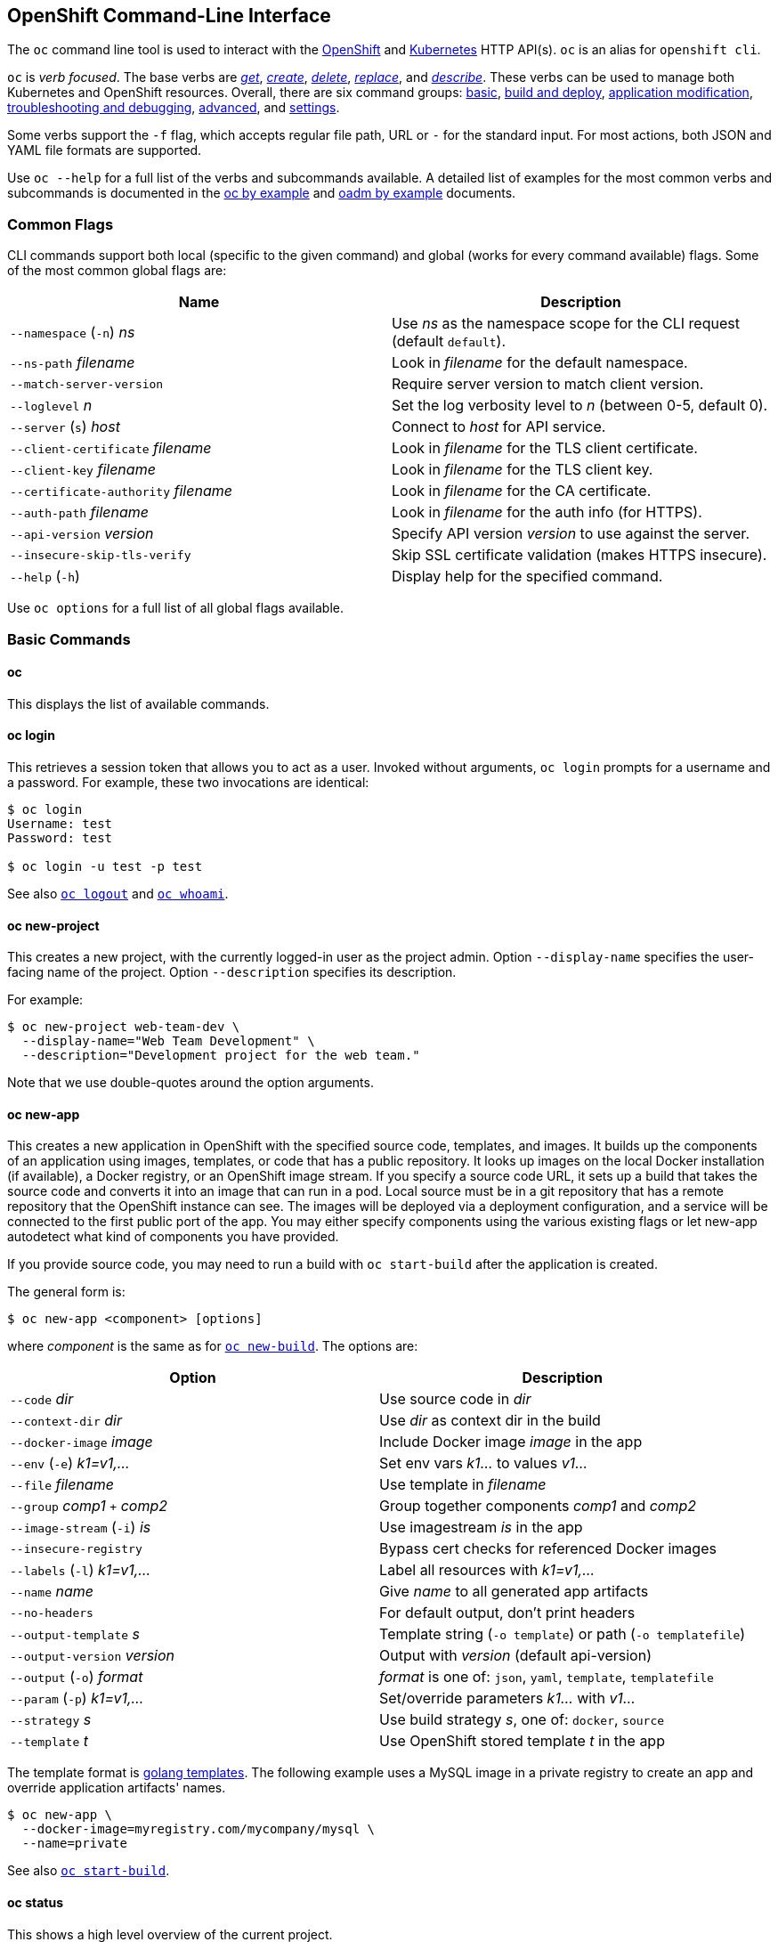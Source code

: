 [[openshift-command-line-interface]]
OpenShift Command-Line Interface
--------------------------------

The `oc` command line tool is used to interact with the
http://openshift.github.io[OpenShift] and
http://kubernetes.io/[Kubernetes] HTTP API(s). `oc` is an alias for
`openshift cli`.

`oc` is __verb focused__. The base verbs are __link:#oc-get[get]__,
__link:#oc-create[create]__, __link:#oc-delete[delete]__,
__link:#oc-replace[replace]__, and __link:#oc-describe[describe]__.
These verbs can be used to manage both Kubernetes and OpenShift
resources. Overall, there are six command groups:
link:#basic-commands[basic], link:#build-and-deploy-commands[build and
deploy], link:#application-modification-commands[application
modification],
link:#troubleshooting-and-debugging-commands[troubleshooting and
debugging], link:#advanced-commands[advanced], and
link:#settings-commands[settings].

Some verbs support the `-f` flag, which accepts regular file path, URL
or `-` for the standard input. For most actions, both JSON and YAML file
formats are supported.

Use `oc --help` for a full list of the verbs and subcommands available.
A detailed list of examples for the most common verbs and subcommands is
documented in the link:./generated/oc_by_example_content.adoc[oc by
example] and link:./generated/oc_by_example_content.adoc[oadm by
example] documents.

[[common-flags]]
Common Flags
~~~~~~~~~~~~

CLI commands support both local (specific to the given command) and
global (works for every command available) flags. Some of the most
common global flags are:

[cols="<,<",options="header",]
|=======================================================================
| Name
| Description

|`--namespace` (`-n`) _ns_
|Use _ns_ as the namespace scope for the CLI request (default `default`).

|`--ns-path` _filename_
|Look in _filename_ for the default namespace.

|`--match-server-version`
|Require server version to match client version.

|`--loglevel` _n_
|Set the log verbosity level to _n_ (between 0-5, default 0).

|`--server` (`s`) _host_
|Connect to _host_ for API service.

|`--client-certificate` _filename_
|Look in _filename_ for the TLS client certificate.

|`--client-key` _filename_
|Look in _filename_ for the TLS client key.

|`--certificate-authority` _filename_ 
|Look in _filename_ for the CA certificate.

|`--auth-path` _filename_
|Look in _filename_ for the auth info (for HTTPS).

|`--api-version` _version_
|Specify API version _version_ to use against the server.

|`--insecure-skip-tls-verify`
|Skip SSL certificate validation (makes HTTPS insecure).

|`--help` (`-h`)
|Display help for the specified command.
|=======================================================================

Use `oc options` for a full list of all global flags available.

[[basic-commands]]
Basic Commands
~~~~~~~~~~~~~~

[[oc]]
oc
^^

This displays the list of available commands.

[[oc-login]]
oc login
^^^^^^^^

This retrieves a session token that allows you to act as a user. Invoked
without arguments, `oc login` prompts for a username and a password. For
example, these two invocations are identical:

--------------------------
$ oc login
Username: test
Password: test

$ oc login -u test -p test
--------------------------

See also link:#oc-logout[`oc logout`] and link:#oc-whoami[`oc whoami`].

[[oc-new-project]]
oc new-project
^^^^^^^^^^^^^^

This creates a new project, with the currently logged-in user as the
project admin. Option `--display-name` specifies the user-facing name of
the project. Option `--description` specifies its description.

For example:

-------------------------------------------------------
$ oc new-project web-team-dev \
  --display-name="Web Team Development" \
  --description="Development project for the web team."
-------------------------------------------------------

Note that we use double-quotes around the option arguments.

[[oc-new-app]]
oc new-app
^^^^^^^^^^

This creates a new application in OpenShift with the specified source
code, templates, and images. It builds up the components of an
application using images, templates, or code that has a public
repository. It looks up images on the local Docker installation (if
available), a Docker registry, or an OpenShift image stream. If you
specify a source code URL, it sets up a build that takes the source code
and converts it into an image that can run in a pod. Local source must
be in a git repository that has a remote repository that the OpenShift
instance can see. The images will be deployed via a deployment
configuration, and a service will be connected to the first public port
of the app. You may either specify components using the various existing
flags or let new-app autodetect what kind of components you have
provided.

If you provide source code, you may need to run a build with
`oc start-build` after the application is created.

The general form is:

----------------------------------
$ oc new-app <component> [options]
----------------------------------

where _component_ is the same as for link:#oc-new-build[`oc new-build`].
The options are:

[cols="<,<",options="header",]
|=======================================================================
|Option
|Description

|`--code` _dir_
|Use source code in _dir_

|`--context-dir` _dir_
|Use _dir_ as context dir in the build

|`--docker-image` _image_
|Include Docker image _image_ in the app

|`--env` (`-e`) _k1=v1,..._
|Set env vars _k1..._ to values _v1..._

|`--file` _filename_
|Use template in _filename_

|`--group` _comp1_ `+` _comp2_
|Group together components _comp1_ and _comp2_

|`--image-stream` (`-i`) _is_
|Use imagestream _is_ in the app

|`--insecure-registry`
|Bypass cert checks for referenced Docker images

|`--labels` (`-l`) _k1=v1,..._
|Label all resources with _k1=v1,..._

|`--name` _name_
|Give _name_ to all generated app artifacts

|`--no-headers`
|For default output, don't print headers

|`--output-template` _s_
|Template string (`-o template`) or path (`-o templatefile`)

|`--output-version` _version_
|Output with _version_ (default api-version)

|`--output` (`-o`) _format_
|_format_ is one of: `json`, `yaml`, `template`, `templatefile`

|`--param` (`-p`) _k1=v1,..._
|Set/override parameters _k1..._ with _v1..._

|`--strategy` _s_
|Use build strategy __s__, one of: `docker`, `source`

|`--template` _t_
|Use OpenShift stored template _t_ in the app
|=======================================================================

The template format is
http://golang.org/pkg/text/template/#pkg-overview[golang templates]. The
following example uses a MySQL image in a private registry to create an
app and override application artifacts' names.

-------------------------------------------------
$ oc new-app \
  --docker-image=myregistry.com/mycompany/mysql \
  --name=private
-------------------------------------------------

See also link:#oc-start-build[`oc start-build`].

[[oc-status]]
oc status
^^^^^^^^^

This shows a high level overview of the current project.

See also link:#oc-describe[`oc describe`] and link:#oc-get[`oc get`].

[[oc-project]]
oc project
^^^^^^^^^^

This displays the current project, or switches to another one.

For example:

--------------------------------------
# Switch to the myapp project
$ oc project myapp

# Display the project currently in use
$ oc project
--------------------------------------

[[build-and-deploy-commands]]
Build and Deploy Commands
~~~~~~~~~~~~~~~~~~~~~~~~~

[[oc-start-build]]
oc start-build
^^^^^^^^^^^^^^

This manually starts a build, using either the specified buildConfig or
a build name with the `--from-build` option.

Other options:

[cols="<,<",options="header",]
|=======================================================================
|Name
|Description

|`--env`, _(-e)_ FOO=bar
|Explicitly set or override environment variables for the current build.
Does not change the BuildConfig.

|`--build-loglevel`
|Set or override the build log level output [0-5] during the build.

|`--commit`
|Specify the source code commit identifier the build should use;
requires a build based on a Git repository.

|`--follow`
|Start a build and watch its logs until it completes or fails.

|`--wait`
|Wait for a build to complete and exit with a non-zero return code if
the build fails.

|`--from-build`
|Specify the name of a build which should be re-run.

|`--from-dir`
|A directory to archive and use as the binary input for a build.

|`--from-file`
|A file use as the binary input for the build; example a pom.xml or
Dockerfile. Will be the only file in the build source.

|`--from-repo`
|The path to a local source code repository to use as the binary input
for a build.

|`--from-webhook`
|Specify a webhook URL for an existing build config to trigger.

|`--git-post-receive`
|The contents of the post-receive hook to trigger a build.

|`--git-repository`
|The path to the git repository for post-receive; defaults to the
current directory.

|`--list-webhooks`
|List the webhooks for the specified build config or build; accepts
`all`, `generic`, or `github`.
|=======================================================================

Stream the logs of the build if the `--follow` flag is specified.

----------------------------------------------------------
$ oc start-build ruby-sample-build
$ oc start-build --from-build=ruby-sample-build-1
$ oc start-build --from-build=ruby-sample-build-1 --follow
----------------------------------------------------------

See also link:#oc-new-build[`oc new-build`] and
link:#oc-new-app[`oc new-app`].

[[oc-build-logs]]
oc build-logs
^^^^^^^^^^^^^

This retrieves the logs from a Build container. It allows you to debug
broken Build. If the build is still running, this streams the logs from
the container to console. Use `oc get builds` to obtain a list of
builds.

-----------------------------
$ oc build-logs rubyapp-build
-----------------------------

[[oc-deploy]]
oc deploy
^^^^^^^^^

This views, starts, cancels or retries deployments. The general form is:

-----------------------------------------
$ oc deploy <deployment-config> [options]
-----------------------------------------

If invoked without options, `oc deploy` displays the latest deployment
for the specified __deployment-config__. For example:

--------------------
$ oc deploy database
--------------------

[cols="<,<",options="header",]
|==============================================
|Option |Description
|`--latest` |Start a deployment.
|`--retry` |Retry the latest failed deployment.
|`--cancel` |Cancel the in-progress deployment.
|==============================================

The following example shows how to cancel the `database` deployment:

-----------------------------
$ oc deploy database --cancel
-----------------------------

[[oc-rollback]]
oc rollback
^^^^^^^^^^^

This reverts the pod and container configuration back to a previous
deployment. Scaling and trigger settings are normally left as-is. The
general form is:

------------------------------------
$ oc rollback <deployment> [options]
------------------------------------

The options are:

[cols="<,<",options="header",]
|=======================================================================
|Option |Description
|`--dry-run` |Display what the rollback _would do_ but do not perform
the rollback

|`--change-triggers` |Include the previous deployment's triggers in the
rollback

|`--change-strategy` |Include the previous deployment's strategies in
the rollback

|`--change-scaling-settings` |Include the previous deployment's
replication controller replica count and selector in the rollback

|`--output` _format_ |Do not roll back; instead, display updated
deployment configuration in the specified __format__, one of: `json`,
`yaml`, `template`, `templatefile`

|`-t` _template-string_ |Use _template-string_ (with
`--output template`)

|`-t` _filename_ |Write to _filename_ (with `--output templatefile`)
|=======================================================================

The _template-string_ is in http://golang.org/pkg/text/template[golang
template] format. Here are two examples:

------------------------------------------------------------------------
# Perform a rollback.
$ oc rollback deployment-1

# Perform the rollback "manually" by piping back to "oc replace".
$ oc rollback deployment-1 --output=json | oc replace dc deployment -f -
------------------------------------------------------------------------

See also link:#oc-replace[`oc replace`].

[[oc-new-build]]
oc new-build
^^^^^^^^^^^^

This creates a new build with the specified source code. It creates a
build configuration for your application using images and code that has
a public repository. It looks up the images on the local Docker
installation (if available), a Docker registry, or an OpenShift image
stream. If you specify a source code URL, it sets up a build that takes
the source code and converts it into an image that can run inside a pod.
Local source must be in a git repository that has a remote repository
that the OpenShift instance can see.

Once the build configuration is created you may need to run a build with
`oc start-build`.

The general form is:

------------------------------------
$ oc new-build <component> [options]
------------------------------------

where _component_ has one of the forms:

[cols="<,<",options="header",]
|=======================================================================
|Form |Description
|_image_ |Use _image_ directly

|_imagestream_ |Use the latest image in __imagestream__

|_path_ |Use source code found at __path__

|_url_ |Use source code found at __url__

|__image__~_url_ |Note the tilde `~` between _image_ and __url__. In
this case the component is actually made of two sub-components, the
_image_ and the source code found at __url__. Use the image as the base
and arrange to build the source code on it.
|=======================================================================

The options are:

[cols="<,<",options="header",]
|=======================================================================
|Option |Description
|`--code` |

|`--image` (`-i`) _repository_ |Find the specified image in
__repository__

|`--labels` (`-l`) _k1=v1,k2=v2,..._ |Add labels _k1=v1,k2=v2,..._ to
all created objects

|`--strategy` _s_ |Use strategy _s_ (one of: `docker`, `source`)

|`--to-docker` |Force the build output to be `DockerImage`

|`--name` _name_ |Give generated build artifacts the name __name__
|=======================================================================

The following example creates a NodeJS buildConfig based on the provided
image / source code combination:

---------------------------------------------------------------------------------
$ oc new-build openshift/nodejs-010-centos7~https://bitbucket.com/user/nodejs-app
---------------------------------------------------------------------------------

See also link:#oc-start-build[`oc start-build`] and
link:#oc-new-app[`oc new-app`].

[[oc-cancel-build]]
oc cancel-build
^^^^^^^^^^^^^^^

This cancels a pending or running build. The general form is:

-----------------------------------
$ oc cancel-build <build> [options]
-----------------------------------

The options are:

[cols="<,<",options="header",]
|=====================================================================
|Option |Description
|`--dump-logs` |Display the build logs for the cancelled build
|`--restart` |Create a new build after the current build is cancelled
|=====================================================================

The following example cancels the build named `1da32cvq` and restarts
it.

------------------------------------
$ oc cancel-build 1da32cvq --restart
------------------------------------

See also link:#oc-new-build[`oc new-build`].

[[oc-import-image]]
oc import-image
^^^^^^^^^^^^^^^

This imports tag and image information from an external Docker image
registry. For example, the following command imports from the `mystream`
registry.

--------------------------
$ oc import-image mystream
--------------------------

[[oc-scale]]
oc scale
^^^^^^^^

This sets a new size for a Replication Controller either directly or via
its Deployment Configuration.

----------------------------------------------------------------
# n is the highest deployment number for the dc ruby-hello-world
$ oc scale rc ruby-hello-world-n  --replicas=3
$ oc scale dc ruby-hello-world --current-replicas=3 --replicas=5
----------------------------------------------------------------

[[oc-tag]]
oc tag
^^^^^^

This tags existing images into one or more image streams. The option
`--source` is a hint for the source type; its value is one of:
`imagestreamtag`, `istag`, `imagestreamimage`, `isimage`, and `docker`.
The general form is:

-------------------------------------------------------------
$ oc tag [--source=<sourcetype>] <source> <dest> [<dest> ...]
-------------------------------------------------------------

For example:

-------------------------------------------------------------------
$ oc tag --source=docker openshift/origin:latest myproject/ruby:tip
-------------------------------------------------------------------

[[application-modification-commands]]
Application Modification Commands
~~~~~~~~~~~~~~~~~~~~~~~~~~~~~~~~~

[[oc-get]]
oc get
^^^^^^

This displays one or many resources. Possible resources are all
OpenShift resources (builds, buildConfigs, deployments,
deploymentConfigs, images, imageRepositories, routes, projects, and
others) and all Kubernetes resources (pods, replicationControllers,
services, minions, events).

---------------------------------------------------------
$ oc get pods
$ oc get replicationController 1234-56-7890-234234-456456
$ oc get service database
$ oc get -f json pods
---------------------------------------------------------

[[output-formatting]]
Output formatting
+++++++++++++++++

You can control the output format by using the `-o format` flag. By
default, `oc` uses human-friendly printer format for console. You can
also control what API version will be used to print the resource by
using the `--output-version` flag. By default, it uses the latest API
version.

Available formats include:

[cols="<,<",options="header",]
|=======================================================================
|Value |Description
|json |Pretty formated JSON format

|yaml |http://www.yaml.org/[YAML] format

|template |User defined http://golang.org/pkg/text/template[Go template]
(combined with the `-t` flag)

|templatefile |Same as above, but use the template file instead of `-t`
|=======================================================================

An example of using `-o template` to retrieve the _name_ of the first
build:

-----------------------------------------------------------------------------------------
$ oc get builds -o template --template="{{with index .items 0}}{{.metadata.name}}{{end}}"
-----------------------------------------------------------------------------------------

[[selectors]]
Selectors
+++++++++

`oc get` provides also _selectors_ that you can use to filter the output
by applying key-value pairs that will be matched with the resource
labels:

------------------------------------ 
$ oc get pods -s template=production
------------------------------------

This command will return only pods whose `labels` include
`"template": "production"`.

See also link:#oc-describe[`oc describe`].

[[oc-describe]]
oc describe
^^^^^^^^^^^

This functions similar to link:#oc-get[`oc get`], but also includes
other information related to the specified resource.

------------------------------ 
$ oc describe service frontend
------------------------------

[[oc-edit]]
oc edit
^^^^^^^

This starts an editor opened to the YAML representation of the specified
object. When the editor exits, the object is updated. You can specify
the editor through environment variables `OC_EDITOR`, `GIT_EDITOR`, or
`EDITOR`. If none of those are set, `oc edit` uses the `vi` program. The
general form is:

------------------------------------------ 
$ oc edit <resource-type>/<name> [options]
------------------------------------------

The options are:

[cols="<,<",options="header",]
|=======================================================================
|Option |Description
|`--output` (`-o`) _format_ |Edit object as __format__, one of: `json`,
`yaml`.

|`--output-version` _version_ |Use API version __version__.
|=======================================================================

For example, to edit the service `docker-registry` in JSON using the
`v1` API format:

---------------------------------------------------------
$ oc edit svc/docker-registry --output-version=v1 -o json
---------------------------------------------------------

[[oc-env]]
oc env
^^^^^^

This updates the environment on a resource with a pod template. The
general form is:

--------------------------------------------------- 
$ oc env <resource-type>/<name> <k1>=<v1> <k2>=<v2>
---------------------------------------------------

For example:

----------------------------------------- 
$ oc env dc/app DB_USER=user DB_PASS=pass
-----------------------------------------

[[oc-volume]]
oc volume
^^^^^^^^^

This controls the storage associated with various resources. The general
form is:

-------------------------------------------------------
$ oc volume <resource-type>/<name> --<action> <options>
-------------------------------------------------------

where _action_ is one of `add`, `remove`, `list` and _options_ depends
on __action__. For example, to arrange for the deployment configuration
`registry` to access the host __/opt__ directory, use:

----------------------------------------------- 
$ oc volume dc/registry --add --mount-path=/opt
-----------------------------------------------

[[oc-label]]
oc label
^^^^^^^^

This adds labels to a provided resource. It can also overwrite the
existing labels by using the `--overwrite` flag.

----------------------------------- 
$ oc label service frontend foo=bar
-----------------------------------

[[oc-expose]]
oc expose
^^^^^^^^^

This exposes containers internally as services or externally via routes.
There is also the ability to expose a deployment config, replication
controller, service, or pod as a new service on a specified port. If no
labels are specified, the new object will re-use the labels from the
object it exposes.

-----------------------------------------------------------------------------------
# Expose a service as a route
$ oc expose service frontend
# Expose a deployment config as a service and use the specified port and name
$ oc expose dc ruby-hello-world --port=8080 --name=myservice --generator=service/v1
-----------------------------------------------------------------------------------

[[oc-delete]]
oc delete
^^^^^^^^^

This deletes a specified resource.

------------------------------------------ 
$ oc delete -f pod.json
$ oc delete pod 1234-56-7890-234234-456456
------------------------------------------

[[troubleshooting-and-debugging-commands]]
Troubleshooting and Debugging Commands
~~~~~~~~~~~~~~~~~~~~~~~~~~~~~~~~~~~~~~

[[oc-logs]]
oc logs
^^^^^^^

This dumps the logs from a given Pod container. Use
`oc get pod <pod-id>` to list the containers from a Pod.

----------------------------------------- 
$ oc logs frontend-pod -c mysql-container
-----------------------------------------

[[oc-exec]]
oc exec
^^^^^^^

This executes a command in a container. The general form is one of:

--------------------------------------------------------------------

$ oc exec -p <pod> [-c <container>] <command>
$ oc exec -p <pod> [-c <container>] [-i] [-t] -- <command> [args...]
--------------------------------------------------------------------

If `-c <container>` is omitted, OpenShift chooses the first container in
the pod. The `-i` (or `--stdin`) flag passes local stdin to the
container. The `-t` (or `--tty`) flag arranges for stdin to be a TTY.

Some examples are:

--------------------------------------------------------------------------
# Get output from running 'date' in 'ruby-container' from pod 123456-7890.
$ oc exec -p 123456-7890 -c ruby-container date

# Switch to raw terminal mode, attach stdin to 'bash' in 'ruby-container'
# from pod 123456-780, and stdout/stderr from 'bash' back to the client.
$ oc exec -p 123456-7890 -c ruby-container -i -t -- bash -il
--------------------------------------------------------------------------

[[oc-port-forward]]
oc port-forward
^^^^^^^^^^^^^^^

This forwards one or more local ports to a pod. The general form is:

-------------------------------------------------- 
$ oc port-forward -p <pod> <forwarding-spec> [...]
--------------------------------------------------

where _forwarding-spec_ is either a single port (integer), or a pair of
ports separated by a colon `<outside>:<inside>`. If _outside_ is omitted
or zero, OpenShift chooses a random port as the effective listening
port.

Some examples are:

-----------------------------------------------------------------
# Listen on ports 5000 and 6000 locally, forwarding data
# to/from ports 5000 and 6000 in the pod.
$ oc port-forward -p mypod 5000 6000

# Listen on 8888 locally, forwarding to 5000 in the pod.
$ oc port-forward -p mypod 8888:5000

# Listen on a random port locally, forwarding to 5000 in the pod.
# (These invocations are equivalent.)
$ oc port-forward -p mypod :5000
$ oc port-forward -p mypod 0:5000
-----------------------------------------------------------------

[[oc-proxy]]
oc proxy
^^^^^^^^

This runs a proxy to the Kubernetes API server. By default, the proxy
listens on port 8001. API endpoints are served under directory `/api/`
and any static files are served under directory `/static/`. The general
form is:

-------------------- 
$ oc proxy [options]
--------------------

The options are:

[cols="<,<",options="header",]
|=======================================================================
|Option |Description
|`--port` (`-p`) _n_ |Listen on port __n__

|`--api-prefix` _dir_ |Serve the proxied API under __dir__

|`--www` (`-w`) |Enable serving static files

|`--www-prefix` (`-P`) _dir_ |Serve static files under __dir__

|`--disable-filter` |Disable request filtering

|`--accept-hosts` _rx_ |Accept requests from hosts matching regular
expression __rx__

|`--accept-paths` _rx_ |Accept paths matching regular expression __rx__

|`--reject-paths` _rx_ |Reject paths matching regular expression __rx__
|=======================================================================

**WARNING**: The `--disable-filter` flag is dangerous and can leave you
vulnerable to XSRF attacks. Use with caution.

The following example runs a proxy on port 8011 with API prefix
`k8s-api`.

--------------------------------------- 
$ oc proxy -p 8011 --api-prefix k8s-api
---------------------------------------

This makes, for instance, the pods API (version 1) available at
`localhost:8011/k8s-api/v1/pods/`.

[[advanced-commands]]
Advanced Commands
~~~~~~~~~~~~~~~~~

[[oc-create]]
oc create
^^^^^^^^^

This creates resources. It does not require pointers about what resource
it should create because it reads it from the provided JSON/YAML. After
successful creation, the resource name will be printed to the console.

------------------------------------- 
$ oc create -f pod.json
$ cat pod.json | oc create -f -
$ oc create -f http://server/pod.json
-------------------------------------

[[oc-replace]]
oc replace
^^^^^^^^^^

This replaces existing resources.

-------------------------------------- 
$ oc replace -f pod.json
$ cat pod.json | oc replace -f -
$ oc replace -f http://server/pod.json
--------------------------------------

[[oc-patch]]
oc patch
^^^^^^^^

This updates one or more fields of a resource using strategic merge
patch. The general form is:

-------------------------------------------- 
$ oc patch <resource-type> <name> -p <patch>
--------------------------------------------

where _patch_ is a JSON or YAML map expression that names one or more
fields and their new values. The following example sets the
`spec.unschedulable` field of the `app` node to the value `true`:

--------------------------------------------------------
$ oc patch node app -p '{"spec":{"unschedulable":true}}'
--------------------------------------------------------

The equivalent operation with YAML is:

------------------------ 
$ oc patch node app -p '
spec:
  unschedulable: true
'
------------------------

In both cases, the top-level field is `spec` and its value is another
map expression whose sole key is `unschedulable`.

[[oc-process]]
oc process
^^^^^^^^^^

This processes a Template into a valid Config resource. The processing
will take care of generating values for parameters specified in the
Template and substituting the values in the corresponding places. An
example Template can be found in
link:examples/sample-app/application-template-stibuild.json[examples/sample-app/application-template-stibuild.json].

------------------------------------------------------------------------------------
$ oc process -f examples/sample-app/application-template-stibuild.json > config.json
$ oc process -f template.json | oc create -f -
------------------------------------------------------------------------------------

[[oc-export]]
oc export
^^^^^^^^^

This displays to standard output the specified resource(s) in YAML
format. The general form is:

-------------------------------------------- 
$ oc export <resource-type>/<name> [options]
--------------------------------------------

The options are:

[cols="<,<",options="header",]
|=======================================================================
|Option |Description
|`-f` _filename_ |Write to _filename_ instead of standard output.

|`--as-template` _name_ |Output in template format with name __name__.

|`--all-namespace` |If present, list the requested object(s) across all
namespaces. Namespace in current context is ignored even if specified
with --namespace.

|`--exact` |Preserve fields that may be cluster specific, such as
service `portalIPs` or generated names.

|`--raw` |Do not alter the resources in any way after they are loaded.
|=======================================================================

The following example exports all services to a template with name
`test`.

-------------------------------------- 
$ oc export service --as-template=test
--------------------------------------

[[settings-commands]]
Settings Commands
~~~~~~~~~~~~~~~~~

[[oc-logout]]
oc logout
^^^^^^^^^

This destroys the session token, preventing further access until next
login (with link:#oc-login[`oc login`]).

[[oc-config]]
oc config
^^^^^^^^^

This manages the OpenShift
https://github.com/kubernetes/kubernetes/blob/master/docs/user-guide/kubeconfig-file.md[kubeconfig
files]. The general form is:

------------------------------------ 
$ oc config <subcommand> [<arg> ...]
------------------------------------

The subcommands are:

[cols="<,<",options="header",]
|=======================================================================
|Subcommand |Description
|`set` |Set an individual value in a kubeconfig file

|`set-cluster` |Set a cluster entry in kubeconfig

|`set-context` |Set a context entry in kubeconfig

|`set-credentials` |Sets a user entry in kubeconfig

|`unset` |Unset an individual value in a kubeconfig file

|`use-context` |Set the current-context in a kubeconfig file

|`view` |Display merged kubeconfig settings or a specified kubeconfig
file
|=======================================================================

The following example changes the config context to use:

---------------------------------- 
$ oc config use-context my-context
----------------------------------

[[oc-whoami]]
oc whoami
^^^^^^^^^

This displays information about the current session. If invoked without
arguments, `oc whoami` displays the currently authenticated username.
Flag `-t` (or `--token`) means to instead display the session token.
Flag `-c` (or `--context`) means to instead display the user context
name.

-------------- 
$ oc whoami -t
<token>
--------------

See also link:#oc-login[`oc login`].
